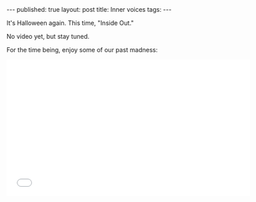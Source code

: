 #+STARTUP: showall indent
#+STARTUP: hidestars
#+OPTIONS: toc:nil
#+begin_html
---
published: true
layout: post
title: Inner voices
tags:  
---
#+end_html

#+begin_html
<style>
div.center {text-align:center;}
div.half {width:50%;}
</style>
#+end_html


#+ATTR_HTML: :width 480px :align center
[[http:/img/halloween-2015/inner-voices.jpg]]

It's Halloween again. This time, "Inside Out." 

No video yet, but stay tuned.

For the time being, enjoy some of our past madness:

#+begin_html
<iframe width="560" height="315" src="//www.youtube.com/embed/videoseries?list=PL9KxKa8NpFxJYgovyJhF4HZRsAqYKBLiG" frameborder="0" allowfullscreen></iframe>
#+end_html

